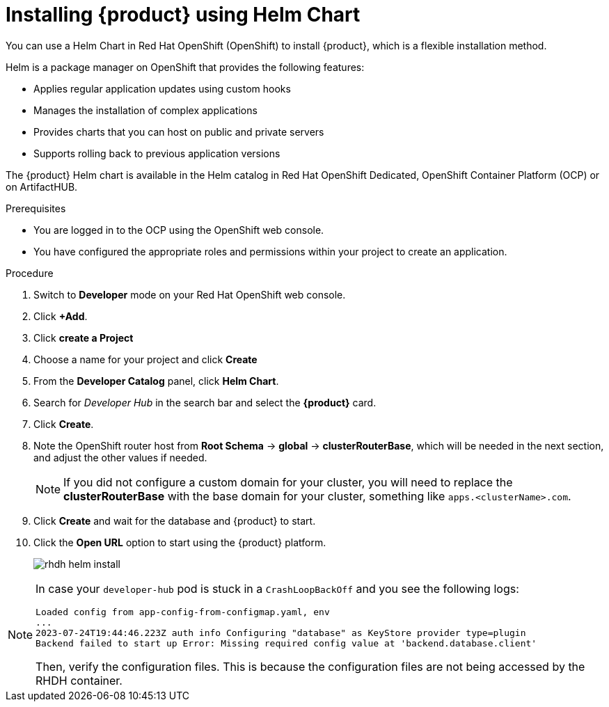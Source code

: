 [id='proc-install-rhdh-helm_{context}']
= Installing {product} using Helm Chart

You can use a Helm Chart in Red Hat OpenShift (OpenShift) to install {product}, which is a flexible installation method.

Helm is a package manager on OpenShift that provides the following features:

* Applies regular application updates using custom hooks
* Manages the installation of complex applications
* Provides charts that you can host on public and private servers
* Supports rolling back to previous application versions

The {product} Helm chart is available in the Helm catalog in Red Hat OpenShift Dedicated, OpenShift Container Platform (OCP) or on ArtifactHUB.

.Prerequisites

* You are logged in to the OCP using the OpenShift web console.
* You have configured the appropriate roles and permissions within your project to create an application.

.Procedure

. Switch to *Developer* mode on your Red Hat OpenShift web console.
. Click *+Add*.
. Click **create a Project**
. Choose a name for your project and click **Create**
. From the *Developer Catalog* panel, click *Helm Chart*.
. Search for _Developer Hub_ in the search bar and select the *{product}* card.
. Click *Create*.
. Note the OpenShift router host from *Root Schema* -> *global* -> *clusterRouterBase*, which will be needed in the next section, and adjust the other values if needed.
+

[NOTE]
====
If you did not configure a custom domain for your cluster, you will need to replace the *clusterRouterBase* with the base domain for your cluster, something like `apps.<clusterName>.com`.
====
+
. Click *Create* and wait for the database and {product} to start.
. Click the *Open URL* option to start using the {product} platform.
+
image::rhdh/rhdh-helm-install.png[]

[NOTE]
====
In case your `developer-hub` pod is stuck in a `CrashLoopBackOff` and you see the following logs:

[source,log]
----
Loaded config from app-config-from-configmap.yaml, env
...
2023-07-24T19:44:46.223Z auth info Configuring "database" as KeyStore provider type=plugin
Backend failed to start up Error: Missing required config value at 'backend.database.client'
----

Then, verify the configuration files. This is because the configuration files are not being accessed by the RHDH container.
====




